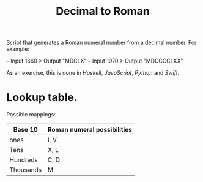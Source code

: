 #+title: Decimal to Roman

Script that generates a Roman numeral number from a decimal number.
For example:

-- Input 1660 > Output "MDCLX"
-- Input 1970 > Output "MDCCCCLXX"

As an exercise, this is done in /Haskell/, /JavaScript/, /Python/ and /Swift/.

* Lookup table.

Possible mappings:

| Base 10   | Roman numeral possibilities |
|-----------+-----------------------------|
| ones      | I, V                        |
| Tens      | X, L                        |
| Hundreds  | C, D                        |
| Thousands | M                           |
